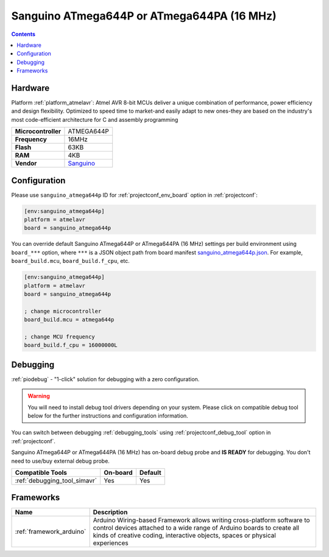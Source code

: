  
.. _board_atmelavr_sanguino_atmega644p:

Sanguino ATmega644P or ATmega644PA (16 MHz)
===========================================

.. contents::

Hardware
--------

Platform :ref:`platform_atmelavr`: Atmel AVR 8-bit MCUs deliver a unique combination of performance, power efficiency and design flexibility. Optimized to speed time to market-and easily adapt to new ones-they are based on the industry's most code-efficient architecture for C and assembly programming

.. list-table::

  * - **Microcontroller**
    - ATMEGA644P
  * - **Frequency**
    - 16MHz
  * - **Flash**
    - 63KB
  * - **RAM**
    - 4KB
  * - **Vendor**
    - `Sanguino <https://github.com/Lauszus/Sanguino?utm_source=platformio.org&utm_medium=docs>`__


Configuration
-------------

Please use ``sanguino_atmega644p`` ID for :ref:`projectconf_env_board` option in :ref:`projectconf`:

.. code-block:: ini

  [env:sanguino_atmega644p]
  platform = atmelavr
  board = sanguino_atmega644p

You can override default Sanguino ATmega644P or ATmega644PA (16 MHz) settings per build environment using
``board_***`` option, where ``***`` is a JSON object path from
board manifest `sanguino_atmega644p.json <https://github.com/platformio/platform-atmelavr/blob/master/boards/sanguino_atmega644p.json>`_. For example,
``board_build.mcu``, ``board_build.f_cpu``, etc.

.. code-block:: ini

  [env:sanguino_atmega644p]
  platform = atmelavr
  board = sanguino_atmega644p

  ; change microcontroller
  board_build.mcu = atmega644p

  ; change MCU frequency
  board_build.f_cpu = 16000000L

Debugging
---------

:ref:`piodebug` - "1-click" solution for debugging with a zero configuration.

.. warning::
    You will need to install debug tool drivers depending on your system.
    Please click on compatible debug tool below for the further
    instructions and configuration information.

You can switch between debugging :ref:`debugging_tools` using
:ref:`projectconf_debug_tool` option in :ref:`projectconf`.

Sanguino ATmega644P or ATmega644PA (16 MHz) has on-board debug probe and **IS READY** for debugging. You don't need to use/buy external debug probe.

.. list-table::
  :header-rows:  1

  * - Compatible Tools
    - On-board
    - Default
  * - :ref:`debugging_tool_simavr`
    - Yes
    - Yes

Frameworks
----------
.. list-table::
    :header-rows:  1

    * - Name
      - Description

    * - :ref:`framework_arduino`
      - Arduino Wiring-based Framework allows writing cross-platform software to control devices attached to a wide range of Arduino boards to create all kinds of creative coding, interactive objects, spaces or physical experiences